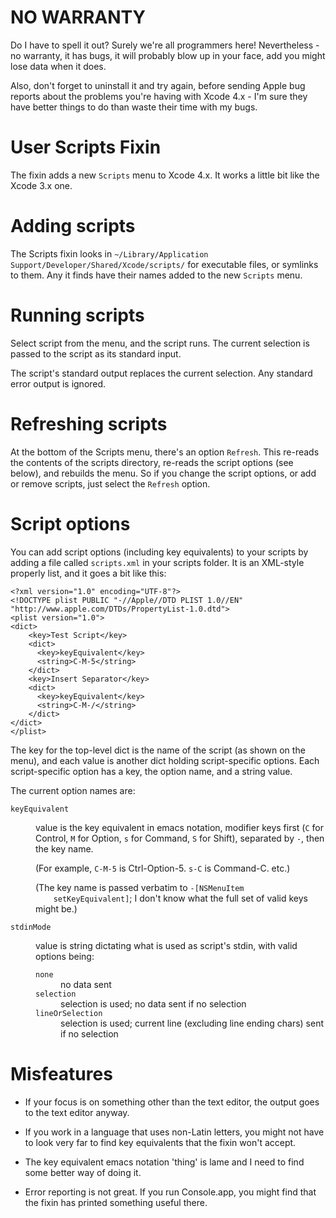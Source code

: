 * NO WARRANTY

Do I have to spell it out? Surely we're all programmers here!
Nevertheless - no warranty, it has bugs, it will probably blow up in
your face, add you might lose data when it does.

Also, don't forget to uninstall it and try again, before sending Apple
bug reports about the problems you're having with Xcode 4.x - I'm sure
they have better things to do than waste their time with my bugs.

* User Scripts Fixin

The fixin adds a new =Scripts= menu to Xcode 4.x. It works a little
bit like the Xcode 3.x one.

* Adding scripts

The Scripts fixin looks in =~/Library/Application
Support/Developer/Shared/Xcode/scripts/= for executable files, or
symlinks to them. Any it finds have their names added to the new
=Scripts= menu. 

* Running scripts

Select script from the menu, and the script runs. The current
selection is passed to the script as its standard input.

The script's standard output replaces the current selection. Any
standard error output is ignored.

* Refreshing scripts

At the bottom of the Scripts menu, there's an option =Refresh=. This
re-reads the contents of the scripts directory, re-reads the script
options (see below), and rebuilds the menu. So if you change the
script options, or add or remove scripts, just select the =Refresh=
option.

* Script options

You can add script options (including key equivalents) to your scripts
by adding a file called =scripts.xml= in your scripts folder. It is an
XML-style properly list, and it goes a bit like this:

#+BEGIN_EXAMPLE
<?xml version="1.0" encoding="UTF-8"?>
<!DOCTYPE plist PUBLIC "-//Apple//DTD PLIST 1.0//EN" "http://www.apple.com/DTDs/PropertyList-1.0.dtd">
<plist version="1.0">
<dict>
	<key>Test Script</key>
	<dict>
	  <key>keyEquivalent</key>
	  <string>C-M-5</string>
	</dict>
	<key>Insert Separator</key>
	<dict>
	  <key>keyEquivalent</key>
	  <string>C-M-/</string>
	</dict>
</dict>
</plist>
#+END_EXAMPLE

The key for the top-level dict is the name of the script (as shown on
the menu), and each value is another dict holding script-specific
options. Each script-specific option has a key, the option name, and a
string value.

The current option names are:

- =keyEquivalent= :: value is the key equivalent in emacs notation,
     modifier keys first (=C= for Control, =M= for Option, =s= for
     Command, =S= for Shift), separated by =-=, then the key name.

     (For example, =C-M-5= is Ctrl-Option-5. =s-C= is Command-C. etc.)

     (The key name is passed verbatim to =-[NSMenuItem
     setKeyEquivalent]=; I don't know what the full set of valid keys
     might be.)

- =stdinMode= :: value is string dictating what is used as script's
                 stdin, with valid options being:
		 - =none= :: no data sent
		 - =selection= :: selection is used; no data sent if no selection
		 - =lineOrSelection= :: selection is used; current
                      line (excluding line ending chars) sent if no
                      selection

* Misfeatures

- If your focus is on something other than the text editor, the output
  goes to the text editor anyway.

- If you work in a language that uses non-Latin letters, you might not
  have to look very far to find key equivalents that the fixin won't
  accept.

- The key equivalent emacs notation 'thing' is lame and I need to find
  some better way of doing it.

- Error reporting is not great. If you run Console.app, you might find
  that the fixin has printed something useful there.
